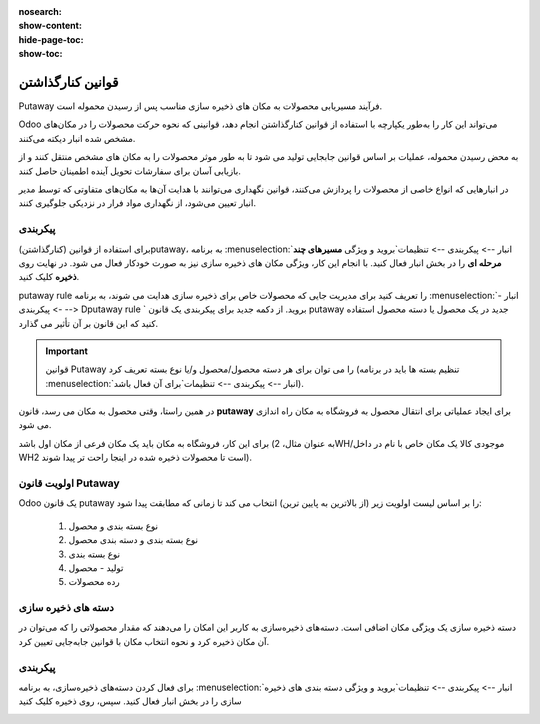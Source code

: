 :nosearch:
:show-content:
:hide-page-toc:
:show-toc:


===================================================
قوانین کنارگذاشتن
===================================================

Putaway فرآیند مسیریابی محصولات به مکان های ذخیره سازی مناسب پس از رسیدن محموله است.

Odoo می‌تواند این کار را به‌طور یکپارچه با استفاده از قوانین کنارگذاشتن انجام دهد، قوانینی که نحوه حرکت محصولات را در مکان‌های مشخص شده انبار دیکته می‌کنند.

به محض رسیدن محموله، عملیات بر اساس قوانین جابجایی تولید می شود تا به طور موثر محصولات را به مکان های مشخص منتقل کنند و از بازیابی آسان برای سفارشات تحویل آینده اطمینان حاصل کنند.

در انبارهایی که انواع خاصی از محصولات را پردازش می‌کنند، قوانین نگهداری می‌توانند با هدایت آن‌ها به مکان‌های متفاوتی که توسط مدیر انبار تعیین می‌شود، از نگهداری مواد فرار در نزدیکی جلوگیری کنند.



پیکربندی
-----------------------------------------------------
برای استفاده از قوانین (کنارگذاشتن)putaway، به برنامه  :menuselection:`انبار --> پیکربندی --> تنظیمات`بروید و ویژگی **مسیرهای چند مرحله ای** را در بخش انبار فعال کنید. با انجام این کار، ویژگی مکان های ذخیره سازی نیز به صورت خودکار فعال می شود.
در نهایت روی **ذخیره** کلیک کنید.


.. image:: ./img/advancedoperations/o12.jpg
    :align: center
    :alt: انبار


putaway rule را تعریف کنید
برای مدیریت جایی که محصولات خاص برای ذخیره سازی هدایت می شوند، به برنامه  :menuselection:`انبار --> پیکربندی --> Dputaway rule ` بروید. از دکمه جدید برای پیکربندی یک قانون putaway جدید در یک محصول یا دسته محصول استفاده کنید که این قانون بر آن تأثیر می گذارد.


.. image:: ./img/advancedoperations/o13.jpg
    :align: center
    :alt: انبار


.. important::
    قوانین Putaway را می توان برای هر دسته محصول/محصول و/یا نوع بسته تعریف کرد (تنظیم بسته ها باید در برنامه  :menuselection:`انبار --> پیکربندی --> تنظیمات`برای آن فعال باشد).


در همین راستا، وقتی محصول به مکان می رسد، قانون **putaway** برای ایجاد عملیاتی برای انتقال محصول به فروشگاه به مکان راه اندازی می شود.

برای این کار، فروشگاه به مکان باید یک مکان فرعی از مکان اول باشد (به عنوان مثال، 2WH/موجودی کالا یک مکان خاص با نام در داخل WH2 است تا محصولات ذخیره شده در اینجا راحت تر پیدا شوند).


.. example::
    در یک مکان انبار، 2WH، مکان های فرعی زیر وجود دارد:

    2WH / موجودی کالا

    2WH 

    با پر کردن فیلد Store با مکان موجودی کالا/2WH وقتی محصول، اعمال به 2WH رسید، همه لوسترها ذخیره شده‌اند.

    این کار را برای همه محصولات تکرار کنید و ذخیره را بزنید.


    .. image:: ./img/advancedoperations/o14.jpg
        :align: center
        :alt: انبار 


اولویت قانون Putaway
------------------------------------------------
Odoo یک قانون putaway را بر اساس لیست اولویت زیر (از بالاترین به پایین ترین) انتخاب می کند تا زمانی که مطابقت پیدا شود:

    #. نوع بسته بندی و محصول

    #. نوع بسته بندی و دسته بندی محصول

    #. نوع بسته بندی

    #. تولید - محصول

    #. رده محصولات


دسته های ذخیره سازی
--------------------------------------------------
دسته ذخیره سازی یک ویژگی مکان اضافی است. دسته‌های ذخیره‌سازی به کاربر این امکان را می‌دهند که مقدار محصولاتی را که می‌توان در آن مکان ذخیره کرد و نحوه انتخاب مکان با قوانین جابه‌جایی تعیین کرد.



پیکربندی
--------------------------------------------------
برای فعال کردن دسته‌های ذخیره‌سازی، به برنامه  :menuselection:`انبار --> پیکربندی --> تنظیمات`بروید و ویژگی دسته بندی های ذخیره سازی را در بخش انبار فعال کنید. سپس، روی ذخیره کلیک کنید


.. image:: ./img/advancedoperations/o14.jpg
    :align: center
    :alt: انبار 